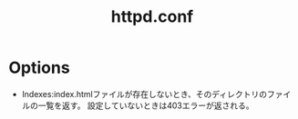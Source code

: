 #+title:httpd.conf

* Options
- Indexes:index.htmlファイルが存在しないとき、そのディレクトリのファイルの一覧を返す。
  設定していないときは403エラーが返される。

